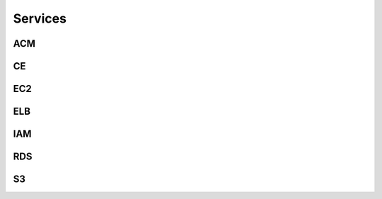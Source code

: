 
Services
========



ACM
---

.. autosummary::

   awspice.services.acm.AcmService.list_certificates
   awspice.services.acm.AcmService.get_certificate
   awspice.services.acm.AcmService.get_certificate_by



CE
--

.. autosummary::

   awspice.services.ce.CostExplorerService.get_cost



EC2
---

.. autosummary::

   awspice.services.ec2.Ec2Service.set_tag
   awspice.services.ec2.Ec2Service.get_amis
   awspice.services.ec2.Ec2Service.get_ami_by
   awspice.services.ec2.Ec2Service.get_amis_by
   awspice.services.ec2.Ec2Service.get_amis_by_distribution
   awspice.services.ec2.Ec2Service.get_instances
   awspice.services.ec2.Ec2Service.get_instance_by
   awspice.services.ec2.Ec2Service.get_instances_by
   awspice.services.ec2.Ec2Service.create_instances
   awspice.services.ec2.Ec2Service.start_instances
   awspice.services.ec2.Ec2Service.stop_instances
   awspice.services.ec2.Ec2Service.get_volumes
   awspice.services.ec2.Ec2Service.get_volume_by
   awspice.services.ec2.Ec2Service.get_volumes_by
   awspice.services.ec2.Ec2Service.get_snapshots
   awspice.services.ec2.Ec2Service.get_snapshot_by
   awspice.services.ec2.Ec2Service.get_snapshots_by
   awspice.services.ec2.Ec2Service.get_secgroups
   awspice.services.ec2.Ec2Service.get_secgroup_by
   awspice.services.ec2.Ec2Service.get_secgroups_by
   awspice.services.ec2.Ec2Service.create_security_group
   awspice.services.ec2.Ec2Service.delete_security_group
   awspice.services.ec2.Ec2Service.get_addresses
   awspice.services.ec2.Ec2Service.get_address_by
   awspice.services.ec2.Ec2Service.get_vpcs
   awspice.services.ec2.Ec2Service.get_default_vpc



ELB
---

.. autosummary::

   awspice.services.elb.ElbService.get_loadbalancers
   awspice.services.elb.ElbService.get_loadbalancers_by
   awspice.services.elb.ElbService.get_loadbalancer_by



IAM
---

.. autosummary::

   awspice.services.iam.IamService.get_users
   awspice.services.iam.IamService.get_inactive_users



RDS
---

.. autosummary::

   awspice.services.rds.RdsService.get_database_by
   awspice.services.rds.RdsService.get_databases
   awspice.services.rds.RdsService.get_snapshots


S3
--

.. autosummary::

   awspice.services.s3.S3Service.get_buckets
   awspice.services.s3.S3Service.get_public_buckets
   awspice.services.s3.S3Service.list_bucket_objects
   awspice.services.s3.S3Service.upload_string_as_file
